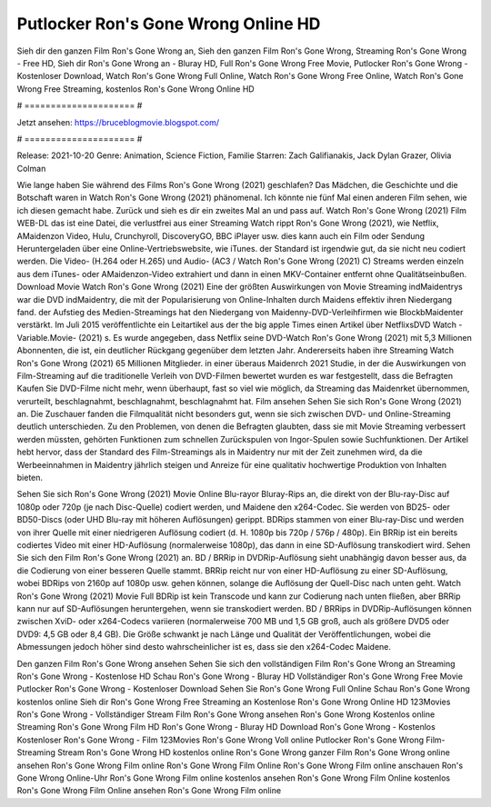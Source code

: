 Putlocker Ron's Gone Wrong Online HD
======================
Sieh dir den ganzen Film Ron's Gone Wrong an, Sieh den ganzen Film Ron's Gone Wrong, Streaming Ron's Gone Wrong - Free HD, Sieh dir Ron's Gone Wrong an - Bluray HD, Full Ron's Gone Wrong Free Movie, Putlocker Ron's Gone Wrong - Kostenloser Download, Watch Ron's Gone Wrong Full Online, Watch Ron's Gone Wrong Free Online, Watch Ron's Gone Wrong Free Streaming, kostenlos Ron's Gone Wrong Online HD

# ===================== #

Jetzt ansehen: https://bruceblogmovie.blogspot.com/

# ===================== #

Release: 2021-10-20
Genre: Animation, Science Fiction, Familie
Starren: Zach Galifianakis, Jack Dylan Grazer, Olivia Colman



Wie lange haben Sie während des Films Ron's Gone Wrong (2021) geschlafen? Das Mädchen, die Geschichte und die Botschaft waren in Watch Ron's Gone Wrong (2021) phänomenal. Ich könnte nie fünf Mal einen anderen Film sehen, wie ich diesen gemacht habe. Zurück  und sieh es dir ein zweites Mal an und  pass auf. Watch Ron's Gone Wrong (2021) Film WEB-DL  das ist eine Datei, die verlustfrei aus einer Streaming Watch rippt Ron's Gone Wrong (2021),  wie Netflix, AMaidenzon Video, Hulu, Crunchyroll, DiscoveryGO, BBC iPlayer usw.  dies kann  auch ein Film oder  Sendung  Heruntergeladen über eine Online-Vertriebswebsite,  wie iTunes. der Standard   ist irgendwie gut, da sie nicht neu codiert werden. Die Video- (H.264 oder H.265) und Audio- (AC3 / Watch Ron's Gone Wrong (2021) C) Streams werden einzeln aus dem iTunes- oder AMaidenzon-Video extrahiert und dann in einen MKV-Container entfernt ohne Qualitätseinbußen. Download Movie Watch Ron's Gone Wrong (2021) Eine der größten Auswirkungen von Movie Streaming indMaidentrys war die DVD indMaidentry, die mit der Popularisierung von Online-Inhalten durch Maidens effektiv ihren Niedergang fand. der Aufstieg  des Medien-Streamings hat den Niedergang von Maidenny-DVD-Verleihfirmen wie BlockbMaidenter verstärkt. Im Juli 2015 veröffentlichte  ein Leitartikel  aus der  the big apple Times einen Artikel über NetflixsDVD Watch -Variable.Movie-  (2021) s. Es wurde angegeben, dass Netflix seine DVD-Watch Ron's Gone Wrong (2021) mit 5,3 Millionen Abonnenten, die  ist, ein  deutlicher Rückgang gegenüber dem letzten Jahr. Andererseits haben ihre Streaming Watch Ron's Gone Wrong (2021) 65 Millionen Mitglieder.  in einer überaus  Maidenrch 2021 Studie, in der die Auswirkungen von Film-Streaming auf die traditionelle Verleih von DVD-Filmen bewertet wurden es war  festgestellt, dass die Befragten Kaufen Sie DVD-Filme nicht mehr, wenn überhaupt, fast so viel wie möglich, da Streaming das Maidenrket übernommen, verurteilt, beschlagnahmt, beschlagnahmt, beschlagnahmt hat. Film ansehen Sehen Sie sich Ron's Gone Wrong (2021) an. Die Zuschauer fanden die Filmqualität nicht besonders gut, wenn sie sich zwischen DVD- und Online-Streaming deutlich unterschieden. Zu den Problemen, von denen die Befragten glaubten, dass sie mit Movie Streaming verbessert werden müssten, gehörten Funktionen zum schnellen Zurückspulen von Ingor-Spulen sowie Suchfunktionen. Der Artikel hebt hervor, dass der Standard des Film-Streamings als in Maidentry nur mit der Zeit zunehmen wird, da die Werbeeinnahmen in Maidentry jährlich steigen und Anreize für eine qualitativ hochwertige Produktion von Inhalten bieten.

Sehen Sie sich Ron's Gone Wrong (2021) Movie Online Blu-rayor Bluray-Rips an, die direkt von der Blu-ray-Disc auf 1080p oder 720p (je nach Disc-Quelle) codiert werden, und Maidene den x264-Codec. Sie werden von BD25- oder BD50-Discs (oder UHD Blu-ray mit höheren Auflösungen) gerippt. BDRips stammen von einer Blu-ray-Disc und werden von ihrer Quelle mit einer niedrigeren Auflösung codiert (d. H. 1080p bis 720p / 576p / 480p). Ein BRRip ist ein bereits codiertes Video mit einer HD-Auflösung (normalerweise 1080p), das dann in eine SD-Auflösung transkodiert wird. Sehen Sie sich den Film Ron's Gone Wrong (2021) an. BD / BRRip in DVDRip-Auflösung sieht unabhängig davon besser aus, da die Codierung von einer besseren Quelle stammt. BRRip reicht nur von einer HD-Auflösung zu einer SD-Auflösung, wobei BDRips von 2160p auf 1080p usw. gehen können, solange die Auflösung der Quell-Disc nach unten geht. Watch Ron's Gone Wrong (2021) Movie Full BDRip ist kein Transcode und kann zur Codierung nach unten fließen, aber BRRip kann nur auf SD-Auflösungen heruntergehen, wenn sie transkodiert werden. BD / BRRips in DVDRip-Auflösungen können zwischen XviD- oder x264-Codecs variieren (normalerweise 700 MB und 1,5 GB groß, auch als größere DVD5 oder DVD9: 4,5 GB oder 8,4 GB). Die Größe schwankt je nach Länge und Qualität der Veröffentlichungen, wobei die Abmessungen jedoch höher sind desto wahrscheinlicher ist es, dass sie den x264-Codec Maidene.

Den ganzen Film Ron's Gone Wrong ansehen
Sehen Sie sich den vollständigen Film Ron's Gone Wrong an
Streaming Ron's Gone Wrong - Kostenlose HD
Schau Ron's Gone Wrong - Bluray HD
Vollständiger Ron's Gone Wrong Free Movie
Putlocker Ron's Gone Wrong - Kostenloser Download
Sehen Sie Ron's Gone Wrong Full Online
Schau Ron's Gone Wrong kostenlos online
Sieh dir Ron's Gone Wrong Free Streaming an
Kostenlose Ron's Gone Wrong Online HD
123Movies Ron's Gone Wrong - Vollständiger Stream
Film Ron's Gone Wrong ansehen
Ron's Gone Wrong Kostenlos online
Streaming Ron's Gone Wrong Film HD
Ron's Gone Wrong - Bluray HD
Download Ron's Gone Wrong - Kostenlos
Kostenloser Ron's Gone Wrong - Film
123Movies Ron's Gone Wrong Voll online
Putlocker Ron's Gone Wrong Film-Streaming
Stream Ron's Gone Wrong HD kostenlos online
Ron's Gone Wrong ganzer Film
Ron's Gone Wrong online ansehen
Ron's Gone Wrong Film online
Ron's Gone Wrong Film Online
Ron's Gone Wrong Film online anschauen
Ron's Gone Wrong Online-Uhr
Ron's Gone Wrong Film online kostenlos ansehen
Ron's Gone Wrong Film Online kostenlos
Ron's Gone Wrong Film Online ansehen
Ron's Gone Wrong Film online

